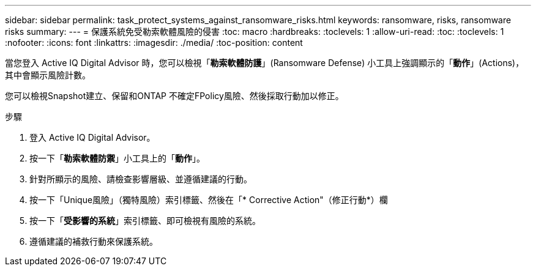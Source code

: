 ---
sidebar: sidebar 
permalink: task_protect_systems_against_ransomware_risks.html 
keywords: ransomware, risks, ransomware risks 
summary:  
---
= 保護系統免受勒索軟體風險的侵害
:toc: macro
:hardbreaks:
:toclevels: 1
:allow-uri-read: 
:toc: 
:toclevels: 1
:nofooter: 
:icons: font
:linkattrs: 
:imagesdir: ./media/
:toc-position: content


[role="lead"]
當您登入 Active IQ Digital Advisor 時，您可以檢視「*勒索軟體防護*」(Ransomware Defense) 小工具上強調顯示的「*動作*」(Actions)，其中會顯示風險計數。

您可以檢視Snapshot建立、保留和ONTAP 不確定FPolicy風險、然後採取行動加以修正。

.步驟
. 登入 Active IQ Digital Advisor。
. 按一下「*勒索軟體防禦*」小工具上的「*動作*」。
. 針對所顯示的風險、請檢查影響層級、並遵循建議的行動。
. 按一下「Unique風險」（獨特風險）索引標籤、然後在「* Corrective Action"（修正行動*）欄
. 按一下「*受影響的系統*」索引標籤、即可檢視有風險的系統。
. 遵循建議的補救行動來保護系統。

